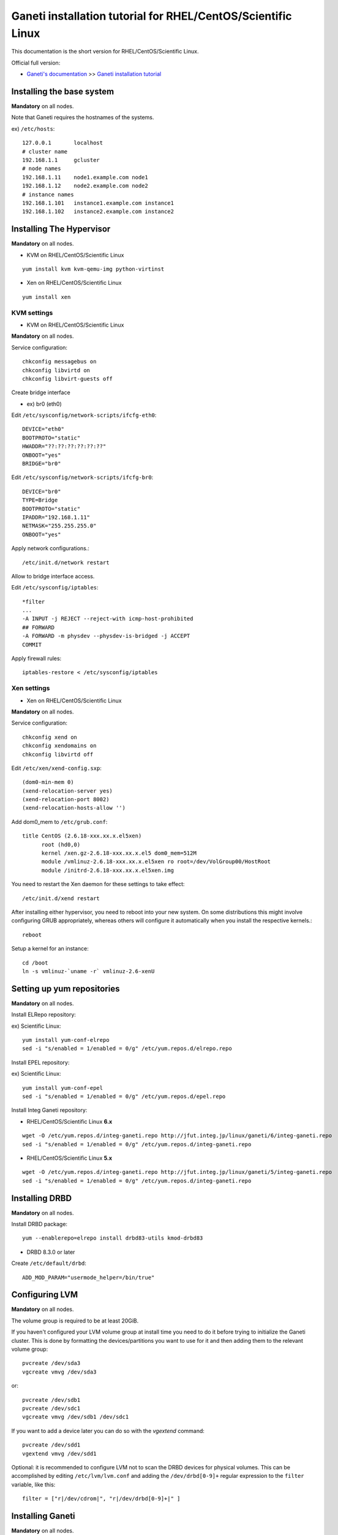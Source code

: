 Ganeti installation tutorial for RHEL/CentOS/Scientific Linux
=============================================================

This documentation is the short version for RHEL/CentOS/Scientific Linux.

Official full version:

* `Ganeti's documentation <http://docs.ganeti.org/ganeti/current/html/>`_ >> `Ganeti installation tutorial <http://docs.ganeti.org/ganeti/current/html/install.html>`_


Installing the base system
++++++++++++++++++++++++++

**Mandatory** on all nodes.

Note that Ganeti requires the hostnames of the systems.

ex) ``/etc/hosts``::

  127.0.0.1       localhost
  # cluster name
  192.168.1.1     gcluster
  # node names
  192.168.1.11    node1.example.com node1
  192.168.1.12    node2.example.com node2
  # instance names
  192.168.1.101   instance1.example.com instance1
  192.168.1.102   instance2.example.com instance2

Installing The Hypervisor
+++++++++++++++++++++++++

**Mandatory** on all nodes.

- KVM on RHEL/CentOS/Scientific Linux

::

  yum install kvm kvm-qemu-img python-virtinst

- Xen on RHEL/CentOS/Scientific Linux

::

  yum install xen

KVM settings
~~~~~~~~~~~~

- KVM on RHEL/CentOS/Scientific Linux

**Mandatory** on all nodes.

Service configuration::

  chkconfig messagebus on
  chkconfig libvirtd on
  chkconfig libvirt-guests off

Create bridge interface

- ex) br0 (eth0)

Edit ``/etc/sysconfig/network-scripts/ifcfg-eth0``::

  DEVICE="eth0"
  BOOTPROTO="static"
  HWADDR="??:??:??:??:??:??"
  ONBOOT="yes"
  BRIDGE="br0"

Edit ``/etc/sysconfig/network-scripts/ifcfg-br0``::

  DEVICE="br0"
  TYPE=Bridge
  BOOTPROTO="static"
  IPADDR="192.168.1.11"
  NETMASK="255.255.255.0"
  ONBOOT="yes"

Apply network configurations.::

   /etc/init.d/network restart

Allow to bridge interface access.

Edit ``/etc/sysconfig/iptables``::

  *filter
  ...
  -A INPUT -j REJECT --reject-with icmp-host-prohibited
  ## FORWARD
  -A FORWARD -m physdev --physdev-is-bridged -j ACCEPT
  COMMIT

Apply firewall rules::

  iptables-restore < /etc/sysconfig/iptables

Xen settings
~~~~~~~~~~~~

- Xen on RHEL/CentOS/Scientific Linux

**Mandatory** on all nodes.

Service configuration::

  chkconfig xend on
  chkconfig xendomains on
  chkconfig libvirtd off

Edit ``/etc/xen/xend-config.sxp``::

  (dom0-min-mem 0)
  (xend-relocation-server yes)
  (xend-relocation-port 8002)
  (xend-relocation-hosts-allow '')

Add dom0_mem to ``/etc/grub.conf``::

  title CentOS (2.6.18-xxx.xx.x.el5xen)
        root (hd0,0)
        kernel /xen.gz-2.6.18-xxx.xx.x.el5 dom0_mem=512M
        module /vmlinuz-2.6.18-xxx.xx.x.el5xen ro root=/dev/VolGroup00/HostRoot
        module /initrd-2.6.18-xxx.xx.x.el5xen.img

You need to restart the Xen daemon for these settings to take effect::

  /etc/init.d/xend restart

After installing either hypervisor, you need to reboot into your new 
system. On some distributions this might involve configuring GRUB 
appropriately, whereas others will configure it automatically when you 
install the respective kernels.::

  reboot

Setup a kernel for an instance::

  cd /boot
  ln -s vmlinuz-`uname -r` vmlinuz-2.6-xenU

Setting up yum repositories
+++++++++++++++++++++++++++

**Mandatory** on all nodes.

Install ELRepo repository:

ex) Scientific Linux::

  yum install yum-conf-elrepo
  sed -i "s/enabled = 1/enabled = 0/g" /etc/yum.repos.d/elrepo.repo

Install EPEL repository:

ex) Scientific Linux::

  yum install yum-conf-epel
  sed -i "s/enabled = 1/enabled = 0/g" /etc/yum.repos.d/epel.repo

Install Integ Ganeti repository:

- RHEL/CentOS/Scientific Linux **6.x**

::

  wget -O /etc/yum.repos.d/integ-ganeti.repo http://jfut.integ.jp/linux/ganeti/6/integ-ganeti.repo
  sed -i "s/enabled = 1/enabled = 0/g" /etc/yum.repos.d/integ-ganeti.repo

- RHEL/CentOS/Scientific Linux **5.x**

::

  wget -O /etc/yum.repos.d/integ-ganeti.repo http://jfut.integ.jp/linux/ganeti/5/integ-ganeti.repo
  sed -i "s/enabled = 1/enabled = 0/g" /etc/yum.repos.d/integ-ganeti.repo

Installing DRBD
+++++++++++++++

**Mandatory** on all nodes.

Install DRBD package::

  yum --enablerepo=elrepo install drbd83-utils kmod-drbd83

- DRBD 8.3.0 or later

Create ``/etc/default/drbd``::

  ADD_MOD_PARAM="usermode_helper=/bin/true"

Configuring LVM
+++++++++++++++

**Mandatory** on all nodes.

The volume group is required to be at least 20GiB.

If you haven't configured your LVM volume group at install time you
need to do it before trying to initialize the Ganeti cluster. This is
done by formatting the devices/partitions you want to use for it and
then adding them to the relevant volume group::

  pvcreate /dev/sda3
  vgcreate vmvg /dev/sda3

or::

  pvcreate /dev/sdb1
  pvcreate /dev/sdc1
  vgcreate vmvg /dev/sdb1 /dev/sdc1

If you want to add a device later you can do so with the *vgextend*
command::

  pvcreate /dev/sdd1
  vgextend vmvg /dev/sdd1

Optional: it is recommended to configure LVM not to scan the DRBD
devices for physical volumes. This can be accomplished by editing
``/etc/lvm/lvm.conf`` and adding the
``/dev/drbd[0-9]+`` regular expression to the
``filter`` variable, like this::

  filter = ["r|/dev/cdrom|", "r|/dev/drbd[0-9]+|" ]

Installing Ganeti
+++++++++++++++++

**Mandatory** on all nodes.

- Install Ganeti:

::

  yum --enablerepo=epel,integ-ganeti install ganeti

- Optional: Install other required software for **KVM**:

::

  yum --enablerepo=epel socat

- Optional: Install Ganeti Instance Debootstrap:

::

  yum --enablerepo=epel,integ-ganeti install ganeti-instance-debootstrap

- Optional: Install htools (See: `HTOOLS(1) Ganeti <http://docs.ganeti.org/ganeti/2.6/man/htools.html>`_):

**RHEL/CentOS/Scientific Linux 6.x or later only**

::

  yum --enablerepo=epel,integ-ganeti install ganeti-htools

Upgrade notes
+++++++++++++

**Mandatory** on all nodes.

Stop ganeti service and backup the configuration file.

::

  /etc/init.d/ganeti stop
  tar czf /var/lib/ganeti-$(date +%FT%T).tar.gz -C /var/lib ganeti

Install new Ganeti version on all nodes.

**Mandatory** on master node.

Update the configuration file.

::

  /usr/lib/ganeti/tools/cfgupgrade --verbose --dry-run
  /usr/lib/ganeti/tools/cfgupgrade --verbose
      This script upgrade the configuration files(/var/lib/ganeti).
  /etc/init.d/ganeti start
  gnt-cluster redist-conf
  /etc/init.d/ganeti restart
  gnt-cluster verify

- Update from Ganeti 2.5 to 2.6

Set default metavg parameter for DRBD disk::

  gnt-cluster modify -D drbd:metavg=vmvg

Initializing the cluster
++++++++++++++++++++++++

**Mandatory** on one node per cluster.

Initialize a cluster.

Example::

  gnt-cluster init --vg-name <VOLUMEGROUP> --master-netdev <MASTERINTERFACE> --nic-parameters link=<BRIDGEINTERFACE> <CLUSTERNAME>

- KVM

Example for KVM::

  gnt-cluster init --vg-name vmvg --master-netdev <MASTERINTERFACE> --enabled-hypervisors kvm --nic-parameters link=<BRIDGEINTERFACE> gcluster
  ex) gnt-cluster init --vg-name vmvg --master-netdev eth0 --enabled-hypervisors kvm --nic-parameters link=br0 gcluster

- Xen

Example for Xen::

  gnt-cluster init --vg-name vmvg --master-netdev <MASTERINTERFACE> --nic-parameters link=<BRIDGEINTERFACE> gcluster
  ex) gnt-cluster init --vg-name vmvg --master-netdev eth0 --nic-parameters link=xenbr0 gcluster

Set default metavg parameter for DRBD disk

::

  gnt-cluster modify -D drbd:metavg=vmvg

Enable use_bootloader for using VM's boot loader.

- KVM

::

  gnt-cluster modify --hypervisor-parameters kvm:kernel_path=

- Xen

::

  gnt-cluster modify --hypervisor-parameters xen-pvm:use_bootloader=True


Joining the nodes to the cluster
++++++++++++++++++++++++++++++++

**Mandatory** for all the other nodes.

After you have initialized your cluster you need to join the other nodes
to it. You can do so by executing the following command on the master
node::

  gnt-node add <NODENAME>
  gnt-node add node2

Setting up and managing virtual instances
+++++++++++++++++++++++++++++++++++++++++

**Mandatory** on master node.

Setting up virtual instances
~~~~~~~~~~~~~~~~~~~~~~~~~~~~

- Setting up RHEL/CentOS/Scientific Linux

I recommend to use `Ganeti Instance Image <http://code.osuosl.org/projects/ganeti-image/>`_.

- Setting up Debian (require ganeti-instance-debootstrap)

Installation will be successful, but gnt-instance console doesn't work.

::

  gnt-instance add -t drbd -n node1:node2 -o debootstrap+default --disk 0:size=8G -B vcpus=2,maxmem=1024,minmem=512 instance1

